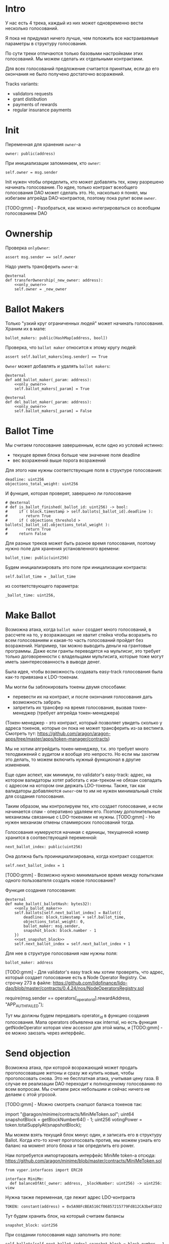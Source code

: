 # -*- mode: org; fill-column: 60; -*-
#+STARTUP: showall indent hidestars

* Intro

У нас есть 4 трека, каждый из них может одновременно вести
несколько голосований.

Я пока не придумал ничего лучше, чем положить все
настраиваемые параметры в структуру голосования.

По сути треки отличаются только базовыми настройками этих
голосований. Мы можем сделать их отдельными контрактами.

Для всех голосований предложение считается принятым, если до
его окончания не было получено достаточно возражений.

Tracks variants:
- validators requests
- grant distibution
- payments of rewards
- regular insurance payments

* Init

Переменная для хранения ~owner~-а

#+BEGIN_SRC vyper :noweb-ref data
  owner: public(address)
#+END_SRC

При инициализации запоминаем, кто ~owner~:

#+BEGIN_SRC vyper :noweb-ref init
  self.owner = msg.sender
#+END_SRC

Init нужен чтобы определить, кто может добавлять тех, кому
разрешено начинать голосование. По идее, только контракт
всеобщего голосования DAO может сделать это. Но, насколько я
понял, мы избегаем апгрейда DAO-контрактов, поэтому пока
рулит всем ~owner~.

[TODO:gmm] - Разобраться, как можно интегрироваться со
всеобщим голосованием DAO

* Ownership

Проверка ~onlyOwner~:

#+NAME: only_owner
#+BEGIN_SRC vyper
  assert msg.sender == self.owner
#+END_SRC

Надо уметь трансферить ~owner~-а:

#+NAME: transfer_ownership
#+BEGIN_SRC vyper :noweb yes
  @external
  def transferOwnership(_new_owner: address):
      <<only_owner>>
      self.owner = _new_owner
#+END_SRC

* Ballot Makers

Только "узкий круг ограниченных людей" может начинать
голосования. Храним их в мапе:

#+BEGIN_SRC vyper :noweb-ref data
  ballot_makers: public(HashMap[address, bool])
#+END_SRC

Проверка, что ~ballot maker~ относится к этому кругу людей:

#+NAME: only_ballot_maker
#+BEGIN_SRC vyper
  assert self.ballot_makers[msg.sender] == True
#+END_SRC

~Owner~ может добавлять и удалять ~ballot makers~:

#+NAME: add_ballot_maker
#+BEGIN_SRC vyper :noweb yes
  @external
  def add_ballot_maker(_param: address):
      <<only_owner>>
      self.ballot_makers[_param] = True
#+END_SRC

#+NAME: del_ballot_maker
#+BEGIN_SRC vyper :noweb yes
  @external
  def del_ballot_maker(_param: address):
      <<only_owner>>
      self.ballot_makers[_param] = False
#+END_SRC

* Ballot Time

Мы считаем голосование завершенным, если одно из условий
истинно:
- текущее время блока больше чем значение поля deadline
- вес возражений выше порога возражений

Для этого нам нужны соответствующие поля в структуре
голосования:

#+BEGIN_SRC vyper :noweb-ref struct_ballot
  deadline: uint256
  objections_total_weight: uint256
#+END_SRC

И функция, которая проверят, завершено ли голосование

#+NAME: is_ballot_finished
#+BEGIN_SRC vyper
  # @external
  # def is_ballot_finished(_ballot_id: uint256) -> bool:
  #     if ( block.timestamp > self.ballots[_ballot_id].deadline ):
  #        return True
  #     if ( objections_threshold > ballots[_ballot_id].objections_total_weight ):
  #        return True
  #     return False
#+END_SRC

Для разных треков может быть разное время голосования,
поэтому нужно поле для хранения установленного времени:

#+BEGIN_SRC vyper :noweb-ref data
  ballot_time: public(uint256)
#+END_SRC

Будем инициализировать это поле при иницализации контракта:

#+BEGIN_SRC vyper :noweb-ref init
  self.ballot_time = _ballot_time
#+END_SRC

из соответствующего параметра:

#+BEGIN_SRC vyper :noweb-ref init_params
  _ballot_time: uint256,
#+END_SRC

* Make Ballot

Возможна атака, когда ~ballot maker~ создает много
голосований, в рассчете на то, у возражающих не хватит
стейка чтобы возразить по всем голосованиям и какая-то часть
голосований пройдет без возражений. Например, так можно
выводить деньги на грантовые программы. Даже если гранты
переводятся на мультисиг, это требует только договоренности
с владельцами мультисига, которые тоже могут иметь
заинтересованность в выводе денег.

Была идея, чтобы возможность создавать easy-track
голосования была как-то привязана к LDO-токенам.

Мы могли бы заблокировать токены двумя способами:
- перевести их на контракт, и после окончания голосования
  дать возможность забрать
- запретить их трансфер на время голосования, вызвав
  токен-менеджер (требует апгрейда токен-менеджера)

(Токен-менеджер - это контракт, который позволяет увидеть
сколько у адреса токенов, которые он пока не может
трансферить из-за вестинга. Смотреть тут:
https://github.com/aragon/aragon-apps/tree/master/apps/token-manager/contracts)

Мы не хотим апгрейдить токен-менеджер, т.к. это требует
много телодвижений с аудитом и вообще это непросто. Но если
мы захотим это делать, то можем включить нужный функционал в
другие изменения.

Еще один аспект, как минимум, по validator's easy-track:
адрес, на котором валидаторы хотят работать с изи-треком не
обязан совпадать с адресом на котором они держать
LDO-токены. Также, так как валидаторы добавляются ~owner~-ом
то им не нужен минимальный стейк для создания голосования.

Таким образом, мы контролируем тех, кто создает голосование,
и если начинается спам - оперативно удаляем его. Поэтому
дополнительные механизмы связанные с LDO-токенами не
нужны. [TODO:gmm] - Но нужен механизм отмены спаммерских
голосований тогда.


Голосования нумеруются начиная с единицы, текущенной номер
хранится в соотвествующей переменной:

#+BEGIN_SRC vyper :noweb-ref data
  next_ballot_index: public(uint256)
#+END_SRC

Она должна быть проинициализирована, когда контракт
создается:

#+BEGIN_SRC vyper :noweb-ref init
  self.next_ballot_index = 1
#+END_SRC

[TODO:gmm] - Возможно нужно минимальное время между
попытками одного пользователя создать новое голосование?

Функция создания голосования:

#+NAME: make_ballot
#+BEGIN_SRC vyper :noweb yes
  @external
  def make_ballot(_ballotHash: bytes32):
      <<only_ballot_maker>>
      self.ballots[self.next_ballot_index] = Ballot({
          deadline: block.timestamp + self.ballot_time,
          objections_total_weight: 0,
          ballot_maker: msg.sender,
          snapshot_block: block.number - 1
      })
      <<set_snapshot_block>>
      self.next_ballot_index = self.next_ballot_index + 1
#+END_SRC

Для нее в структуре голосования нам нужны поля:

#+BEGIN_SRC vyper :noweb-ref struct_ballot
  ballot_maker: address
#+END_SRC

[TODO:gmm] - Для validator's easy track мы хотим проверять,
что адрес, который создает голосование есть в Node Operator
Registry. См. строчку 273 в файле:
https://github.com/lidofinance/lido-dao/blob/master/contracts/0.4.24/nos/NodeOperatorsRegistry.sol

#+BEGIN_EXAMPLE solidity
  require(msg.sender == operators[_operator_id].rewardAddress, "APP_AUTH_FAILED");
#+END_EXAMPLE

Тут мы должны будем передавать operator_id в функцию
создания голосования. Мапа operators объявлена как internal,
но есть функция getNodeOperator которая view accessor для
этой мапы, и [TODO:gmm] - ее можно заюзать через интерфейс.

* Send objection

Возможна атака, при которой возражающий может продать
проголосовавшие жетоны и сразу же купить новые, чтобы
проголосовать снова. Это не бесплатная атака, учитывая цену
газа. В случае ее реализации DAO переходит к полноценному
голосованию по всем вопросам. Мы считаем риск небольшим и
сейчас ничего не делаем с этой угрозой.

[TODO:gmm] - Можно смотреть снапшот баланса токенов так:

#+BEGIN_EXAMPLE solidity
  import "@aragon/minime/contracts/MiniMeToken.sol";
  uint64  snapshotBlock = getBlockNumber64() - 1;
  uint256 votingPower = token.totalSupplyAt(snapshotBlock);
#+END_EXAMPLE

Мы можем взять текущий блок минус один, и записать его в
структуру Ballot. Когда кто-то хочет проголосовать против,
мы можем узнать его баланс на момент этого блока и так
определить его power.

Нам потребуется импортировать интерфейс MiniMe token-а отсюда:
https://github.com/aragon/minime/blob/master/contracts/MiniMeToken.sol

#+BEGIN_SRC vyper :noweb-ref imports
  from vyper.interfaces import ERC20
#+END_SRC

#+BEGIN_SRC vyper :noweb-ref interfaces
  interface MiniMe:
    def balanceOfAt(_owner: address, _blockNumber: uint256) -> uint256: view
#+END_SRC

Нужна также переменная, где лежит адрес LDO-контракта

#+BEGIN_SRC vyper :noweb-ref data
  TOKEN: constant(address) = 0x5A98FcBEA516Cf06857215779Fd812CA3beF1B32
#+END_SRC

Тут будем хранить блок, на который считаем балансы

#+BEGIN_SRC vyper :noweb-ref struct_ballot
  snapshot_block: uint256
#+END_SRC

При создании голосования надо заполнить это поле:

#+BEGIN_SRC vyper :noweb-ref set_snapshot_block
  self.ballots[self.next_ballot_index].snapshot_block = block.number - 1
#+END_SRC

Проверка не истекло ли время голосования.

#+NAME: only_active
#+BEGIN_SRC vyper
  assert block.timestamp < self.ballots[_ballot_idx].deadline
#+END_SRC

Порог возражений:

#+BEGIN_SRC vyper :noweb-ref data
  objections_threshold: public(uint256)
#+END_SRC

Инициализация порога возражений в init

#+BEGIN_SRC vyper :noweb-ref init_params
  _objections_threshold: uint256,
#+END_SRC

#+BEGIN_SRC vyper :noweb-ref init
  self.objections_threshold = _objections_threshold
#+END_SRC


Проверка, достаточно ли уже возражений

#+NAME: objections_not_enough
#+BEGIN_SRC vyper
  assert self.ballots[_ballot_idx].objections_total_weight < self.objections_threshold
#+END_SRC

Функция возражения, работает только до дедлайна и пока
возражений недостаточно:

[TODO:gmm] - Надо считать в процентах от totalSupplyAt но
это чуть дороже по газу. "Objections_threshold должен быть в
процентах от voting power, а не абсолютное число. потому что
total voting power будет меняться во времени" (с) Sam

#+NAME: send_objection
#+BEGIN_SRC vyper :noweb yes
  @external
  def sendObjection(_ballot_idx: uint256):
      <<only_active>>
      <<objections_not_enough>>
      _voting_power: uint256 = MiniMe(TOKEN).balanceOfAt(msg.sender, self.ballots[_ballot_idx].snapshot_block)
      self.objections[_ballot_idx][msg.sender] = _voting_power
      self.ballots[_ballot_idx].objections_total_weight = _voting_power + self.ballots[_ballot_idx].objections_total_weight
      log Objection(msg.sender, _voting_power)
#+END_SRC

Мы не можем иметь мапу в структуре голосования, которая
хранит возражения, поэтому их придется хранить отдельнно в
storage переменной:

#+BEGIN_SRC vyper :noweb-ref data
  objections: HashMap[uint256, HashMap[address, uint256]]
#+END_SRC

Не забудем объявить event:

#+BEGIN_SRC vyper :noweb-ref events
  event Objection:
    sender: indexed(address)
    power: uint256
#+END_SRC

[TODO:gmm] SafeMath нужно как-то объявлять?

[TODO:gmm] Если нельзя иметь HashMap в структуре, то можно в
отдельной переменной сделать HashMap от HashMap-а

[TODO:gmm] Посмотреть что такое allowance и permit
(подписанные сообщения разрешающие тратить) в контексте
траты токенов

[TODO:gmm] Возможно айди голосования лучше сделать общим для
всех треков через наследование или базовый контракт - factory

[TODO:gmm] Внимательно прочесть MiniMi-контракт, объявить
его интерфейс, приводить к нему и заюзать

* Ballot

Голосования лежат в мапе, где ключ - индекс голосования, а
значение - структура голосования:

#+BEGIN_SRC vyper :noweb-ref data
  ballots: public(HashMap[uint256, Ballot])
#+END_SRC

#+BEGIN_SRC vyper :noweb-ref structs :noweb yes
  struct Ballot:
    <<struct_ballot>>
#+END_SRC

* Ballot Endings

[TODO:gmm] - Таймаут между изи-треками

Считаем, что у нас есть функция, которую можно вызвать, и
она сработает, если время голосования прошло, а возражений
поступило недостаточно.

[TODO:gmm] - Как задавать эту функцию коссвенно? В новом
оракуле есть кусок, который позволяет зашивать произвольный
смарт-контракт и дергать его - посмотреть как это
сделано. Надо вызвать функцию, которая переведет
деньги. Читать как сделано в арагоне. В LIDO DAO есть адреса
арагоновских проксиков, в арагоне написано как это работает
(etherscan). CallData определяет что именно дергать. Также
посмотреть как у арагона это сделано? Посмотреть что
происходит при enacting голосования арагона в LIDO DAO, и в
код арагона на etherscan

#+NAME: ballot_result
#+BEGIN_SRC vyper :noweb yes
  @external
  def ballotResult(_ballot_idx: uint256):
      assert block.timestamp > self.ballots[_ballot_idx].deadline
      <<objections_not_enough>>
      log EnactBallot(_ballot_idx)
#+END_SRC

Если голосование завершено, то здесь нужен event:

#+BEGIN_SRC vyper :noweb-ref events
  event EnactBallot:
    idx: indexed(uint256)
#+END_SRC

* Other task and todoes


Какой план на апгрейды с curve

Как проводить экзекьющен чтобы отдельные треки имели
раздельные полномочия, acl

Говерментс (проблемы обговорили)

-----------

(Ballot Makers) Кому можно создавать голосования?

Для валидаторов access list хранится в контракте Node
Operators Registry - то же самое если access list в Gnosis
Safe. Таким образом нужна кастомная функция проверки прав
начала голосования. Но и такой простой вариант как сейчас -
тоже сойдет. ACL тут не нужен пока

-----------

(Ownership) контракта.

Кому можно создавать трек - решает ДАО. Овнершип контракта =
арагон агент.

-----------

(Make Ballot)

Нельзя, чтобы можно было заспамить голосование, т.е. чтобы
голосующим не хватило денег или внимания чтобы остановить
плохие предложения или их часть

Можно сделать один общий на всех счетчик, который позволяет
делать голосование раз в час, тогда их будет не
более 24. Конкретное число может настраиваться (как и длина
голосования). Можно разрешать голосование раз в 4 часа -
ничего не случиться, если подождать 4 часа для старта.

Голосующая мощность = балансу на момент Х.

Идею привязывать голосование к LDO-токенам не делаем (пока).
Это все можно вынести в "планы на будущее"

----------

(Send Objections)

Атака с покупкой и продажей купируется историей про баланс
на момент Х

SafeMath встроенный

Чтобы сделать быстрый вариант возражений, можно сразу
отменять голосование если порог перейден, чтобы поменьше
писать в storage

Общий ID голосований возможно будет удобнее для мониторинга

----------

(Ballot Ending)

Два варианта:
- Простой способ - вызывать любую функцию от имени
  агента. Небезопасно, но просто можно стащить функцию из
  арагона и использовать ее (Forward...) Но тогда нужен
  хороший мониторинг, который будет следить, алертить,
  кидать в телеграмм.
- Сложный способ - ограничить возможности вызываемых функций
  (операторы могут только в ключи, гранты только переводить
  фонды и.т.п). Это интереснее.

----------

(Other task and todoes)

Upgradable не нужен. Вместо него сансетим изитрек и заводим
новый. Параметры однако может быть нуждаются в изменениях.

Но может и стоит.

Или можно сделать через паттерн "Делегат" - какую функцию
они могут вызвать чтобы проверить можно ли делать это
голосование.

Самая интересная часть, над которой можно думать.

----------

(Test Driven)

===========

[TODO:gmm] - там ещё нужно реализовать ограничение списка
инициаторов голосования через обращение к
NodeOperatorsRegistry, а не локальный массив, как мы с тобой
обсуждали в звонке (c) Sam

[TODO:gmm] - В ldo-purchase-executor/script/deploy.py есть
функция deploy_and_start_dao_vote надо посмотреть можно по
ней что-то понять. Там же есть про деполой контракта и как
проголосовать (отправить возражение) в dao_voting.vote()
есть что-то что вероятно поможет написать тесты.

[TODO:gmm] - Кроме покупки страховки команда Meter
выкатывала одно голосование за 4 разные вещи -
посмотреть. Можно оттуда скопипастить.

[TODO:gmm] - Как мне представиться контрактом голосования
DAO, чтобы протестить это? Как написать такой тест? Как-то
так?

#+BEGIN_SRC vyper
  # Lido DAO Vote contract
  interface DaoVote:
      def someFunc(_someparam: someType):
      ...
#+END_SRC

[TODO:gmm] grant distibution - Голосование начинается, если
удовлетворены требования пороговой подписи K из N

[TODO:gmm] regular insurance payments Тут надо делать вызов
вручную раз в полгода

[TODO:gmm] - Upgradable contract?

* Tangle

#+BEGIN_SRC vyper :noweb yes :tangle ./contracts/ValidatorsVote.vy
    # @version 0.2.8
    # @author Lido <info@lido.fi>
    # @licence MIT
    <<imports>>

    <<interfaces>>

    <<events>>

    <<structs>>

    <<data>>

    @external
    def __init__(
        <<init_params>>
        _stub: bool
        ):
        <<init>>

    <<transfer_ownership>>

    <<add_ballot_maker>>

    <<del_ballot_maker>>

    <<make_ballot>>

    <<is_ballot_finished>>

    <<withdraw_ballot_stake>>

    <<send_objection>>

    <<ballot_result>>
#+END_SRC

* Tests

** Common part - deploy and pass vote

Когда я делаю тест я хочу в каждом тесте развернуть изи-трек
и создать голосование. Для этого служит fixture
~deploy_executor_and_pass_easy_track_vote~, которая
возвращает лямбду. Эта лямбда будет вызвана в каждом
последующем тесте.

Так как fixture напоминает макрос, нужно, чтобы ее параметры
тоже были fixtures.

#+NAME: deploy_executor_and_pass_easy_track_vote
#+BEGIN_SRC python :noweb yes
  @pytest.fixture(scope='module')
  def _ballot_maker(accounts):
    return accounts.at('0xAD4f7415407B83a081A0Bee22D05A8FDC18B42da', force=True)

  @pytest.fixture(scope='module')
  def _ballot_time():
    return 1

  @pytest.fixture(scope='module')
  def _objections_threshold():
    return 2

  @pytest.fixture(scope='module')
  def _stub():
    return True

  @pytest.fixture(scope='module')
  def deploy_executor_and_pass_easy_track_vote(
          _ballot_maker,
          _ballot_time,
          _objections_threshold,
          _stub
          ):
      def la_lambda():
        (executor, vote_id) = deploy_and_start_easy_track_vote(
            {'from': _ballot_maker}, # TODO: ACL
            ballot_time=_ballot_time,
            objections_threshold=_objections_threshold,
            stub=_stub
        )
        print(f'vote id: {vote_id}')
        # TODO: определить аккаунты, которые будут голосовать
        # Wait for the vote to end
        chain.sleep(3 * 60 * 60 * 24)
        chain.mine()
        print(f'vote executed')
        # Ret
        return executor

      return la_lambda
#+END_SRC

Внутри возвращаемой лямбды вызывается функция
~deploy_and_start_easy_track_vote~, которая деплоит трек и
создает голосование. Она должна вернуть развернутый контракт
и vote-id.

#+NAME: deploy_and_start_easy_track_vote
#+BEGIN_SRC python :noweb yes
  def deploy_and_start_easy_track_vote(
          tx_params,
          ballot_time,
          objections_threshold,
          stub
          ):
      executor = ValidatorsVote.deploy(
          ballot_time,
          objections_threshold,
          stub,
          tx_params,
          # Etherscan doesn't support Vyper verification yet
          publish_source=False
          )
      # (vote_id, _) = propose_vesting_manager_contract(
      #     manager_address=executor.address,
      #     total_ldo_amount=sum(ldo_allocations),
      #     ldo_transfer_reference=f"Transfer LDO tokens to be sold for ETH",
      #     acl=interface.ACL(lido_dao_acl_address),
      #     voting=interface.Voting(lido_dao_voting_address),
      #     finance=interface.Finance(lido_dao_finance_address),
      #     token_manager=interface.TokenManager(lido_dao_token_manager_address),
      #     tx_params=tx_params
      #     )
      # return (executor, vote_id)
      return (executor, 0)
#+END_SRC

** Test example

#+BEGIN_SRC python :noweb yes :tangle ./tests/test_validators_vote.py
  import pytest
  from brownie import Wei, chain, reverts
  from brownie.network.state import Chain
  from brownie import accounts
  from brownie import ValidatorsVote

  <<deploy_and_start_easy_track_vote>>

  <<deploy_executor_and_pass_easy_track_vote>>

  def test_example(deploy_executor_and_pass_easy_track_vote):
      print("DBG : test is running...")
      deploy_executor_and_pass_easy_track_vote()
      # Чтобы тест упал и я увидел отладочные сообщения
      # assert 0 == 1
      with reverts():
          accounts[0].transfer(accounts[1], "10 ether", gas_price=0)
#+END_SRC

** Test plan

- закинуть возражение
- завершить голосование (как ускорить его?)
- посчитать результаты
- убедиться, что посчитано верно

Нужны приемочные тесты (сценарии):
- что изи-трек разворачивается
- что голосование создается
- что голосование реагирует на возражения
- что оно завершается (промотать время brownie test time
  прямо из теста)

* Other

- Brownie сам качает нужную версию Vyper
- Brownie имеет brownie-config, где можно указать архивную
  ноду для форкинга из майнета.
- Можно прикинуться любым из адресов (как?)
- Если в brownie console написать chain[-1] можно получить
  последний блок. Из консоли можно сделать ex=ContractName.deploy(...)


#+NAME: deploy_easy_track
#+BEGIN_SRC python
  def deploy_easy_track(
          _ballot_time,
          _objections_threshold,
          _stub
          ):

      executor = ValidatorsVote.deploy(
          _ballot_time,
          _objections_threshold,
          _stub=False
          )

      return executor
#+END_SRC

#+NAME: deploy_easy_track_and_start
#+BEGIN_SRC python :noweb yes :exports none
  @pytest.fixture(scope='module')
  def deploy_executor_and_pass_dao_vote_2(accounts, ldo_holder, ldo_token, dao_acl, dao_voting, dao_token_manager):
      def deploy(
              eth_to_ldo_rate,
              vesting_cliff_delay,
              vesting_end_delay,
              offer_expiration_delay,
              ldo_purchasers,
              allocations_total
              ):
          # (executor, vote_id) = deploy_and_start_dao_vote(
          #     {'from': ldo_holder},
          #     eth_to_ldo_rate=eth_to_ldo_rate,
          #     vesting_cliff_delay=vesting_cliff_delay,
          #     vesting_end_delay=vesting_end_delay,
          #     offer_expiration_delay=offer_expiration_delay,
          #     ldo_purchasers=ldo_purchasers,
          #     allocations_total=allocations_total
          # )

          # print(f'vote id: {vote_id}')

          # # together these accounts hold 15% of LDO total supply
          # ldo_holders = [
          #     '0x3e40d73eb977dc6a537af587d48316fee66e9c8c',
          #     '0xb8d83908aab38a159f3da47a59d84db8e1838712',
          #     '0xa2dfc431297aee387c05beef507e5335e684fbcd'
          # ]

          # for holder_addr in ldo_holders:
          #     print('voting from acct:', holder_addr)
          #     accounts[0].transfer(holder_addr, '0.1 ether')
          #     account = accounts.at(holder_addr, force=True)
          #     dao_voting.vote(vote_id, True, False, {'from': account})

          # # wait for the vote to end
          # chain.sleep(3 * 60 * 60 * 24)
          # chain.mine()

          # assert dao_voting.canExecute(vote_id)
          # dao_voting.executeVote(vote_id, {'from': accounts[0]})

          # print(f'vote executed')

          # total_ldo_assignment = sum([ p[1] for p in ldo_purchasers ])
          # assert ldo_token.balanceOf(executor) == total_ldo_assignment

          # ldo_assign_role = dao_token_manager.ASSIGN_ROLE()
          # assert dao_acl.hasPermission(executor, dao_token_manager, ldo_assign_role)

          # return executor
          print(f'stub')

          return deploy
#+END_SRC

#+BEGIN_SRC python :noweb yes :tangle ./tests/conftest.py :exports none
  import pytest
  from brownie import chain, Wei, ZERO_ADDRESS

  from scripts.deploy import deploy_and_start_dao_vote
  from scripts.deploy import deploy_easy_track

  from utils.config import (
      ldo_token_address,
      lido_dao_acl_address,
      lido_dao_agent_address,
      lido_dao_voting_address,
      lido_dao_token_manager_address
  )

  @pytest.fixture(scope="function", autouse=True)
  def shared_setup(fn_isolation):
      pass


  @pytest.fixture(scope='module')
  def ldo_holder(accounts):
      return accounts.at('0xAD4f7415407B83a081A0Bee22D05A8FDC18B42da', force=True)


  @pytest.fixture(scope='module')
  def dao_acl(interface):
      return interface.ACL(lido_dao_acl_address)


  @pytest.fixture(scope='module')
  def dao_voting(interface):
      return interface.Voting(lido_dao_voting_address)


  @pytest.fixture(scope='module')
  def dao_token_manager(interface):
      return interface.TokenManager(lido_dao_token_manager_address)


  # Lido DAO Agent app
  @pytest.fixture(scope='module')
  def dao_agent(interface):
      return interface.Agent(lido_dao_agent_address)


  @pytest.fixture(scope='module')
  def ldo_token(interface):
      return interface.ERC20(ldo_token_address)


  class Helpers:
      eth_banker = None

      @staticmethod
      def fund_with_eth(addr, amount = '1000 ether'):
          Helpers.eth_banker.transfer(to=addr, amount=amount)

      @staticmethod
      def filter_events_from(addr, events):
        return list(filter(lambda evt: evt.address == addr, events))

      @staticmethod
      def assert_single_event_named(evt_name, tx, evt_keys_dict = None):
        receiver_events = Helpers.filter_events_from(tx.receiver, tx.events[evt_name])
        assert len(receiver_events) == 1
        if evt_keys_dict is not None:
          assert dict(receiver_events[0]) == evt_keys_dict
        return receiver_events[0]


  @pytest.fixture(scope='module')
  def helpers(accounts):
      Helpers.eth_banker = accounts.at('0xBE0eB53F46cd790Cd13851d5EFf43D12404d33E8', force=True)
      return Helpers

  <<deploy_easy_track_and_start>>
#+END_SRC

#+BEGIN_SRC python :noweb yes :tangle ./scripts/deploy.py :exports none
  from brownie import ZERO_ADDRESS, accounts

  try:
      from brownie import PurchaseExecutor, interface
  except ImportError:
      print(
          "You're probably running inside Brownie console. Please call `set_console_globals`, "
          "passing `interface` and `PurchaseExecutor` global variables"
      )
      pass


  def set_console_globals(**kwargs):
      global PurchaseExecutor
      global interface
      PurchaseExecutor = kwargs['PurchaseExecutor']
      interface = kwargs['interface']


  from utils.dao import propose_vesting_manager_contract

  from utils.config import (
      lido_dao_acl_address,
      lido_dao_voting_address,
      lido_dao_finance_address,
      lido_dao_token_manager_address
  )

  from purchase_config import (
      ETH_TO_LDO_RATE,
      VESTING_CLIFF_DELAY,
      VESTING_END_DELAY,
      OFFER_EXPIRATION_DELAY,
      LDO_PURCHASERS,
      ALLOCATIONS_TOTAL
  )

  def deploy_and_start_dao_vote(
          tx_params,
          eth_to_ldo_rate=ETH_TO_LDO_RATE,
          vesting_cliff_delay=VESTING_CLIFF_DELAY,
          vesting_end_delay=VESTING_END_DELAY,
          offer_expiration_delay=OFFER_EXPIRATION_DELAY,
          ldo_purchasers=LDO_PURCHASERS,
          allocations_total = ALLOCATIONS_TOTAL
          ):
      zero_padding_len = 50 - len(ldo_purchasers)
      ldo_recipients = [ p[0] for p in ldo_purchasers ] + [ZERO_ADDRESS] * zero_padding_len
      ldo_allocations = [ p[1] for p in ldo_purchasers ] + [0] * zero_padding_len

      executor = PurchaseExecutor.deploy(
          eth_to_ldo_rate,
          vesting_cliff_delay,
          vesting_end_delay,
          offer_expiration_delay,
          ldo_recipients,
          ldo_allocations,
          allocations_total,
          tx_params,
          # Etherscan doesn't support Vyper verification yet
          publish_source=False
          )

      (vote_id, _) = propose_vesting_manager_contract(
          manager_address=executor.address,
          total_ldo_amount=sum(ldo_allocations),
          ldo_transfer_reference=f"Transfer LDO tokens to be sold for ETH",
          acl=interface.ACL(lido_dao_acl_address),
          voting=interface.Voting(lido_dao_voting_address),
          finance=interface.Finance(lido_dao_finance_address),
          token_manager=interface.TokenManager(lido_dao_token_manager_address),
          tx_params=tx_params
          )

      return (executor, vote_id)

  <<deploy_easy_track>>
#+END_SRC
